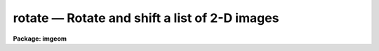 rotate — Rotate and shift a list of 2-D images
==============================================

**Package: imgeom**

.. raw:: html

  <BODY>
  <TABLE WIDTH="100%" BORDER=0><TR>
  <TD ALIGN=LEFT><FONT SIZE=4>
  <B>rotate (Dec98)</B></FONT></TD>
  <TD ALIGN=CENTER><FONT SIZE=4>
  <B>images.imgeom</B>
  </FONT></TD>
  <TD ALIGN=RIGHT><FONT SIZE=4>
  <B>rotate (Dec98)</B></FONT></TD>
  </TR></TABLE><P>
  <TITLE>rotate</TITLE>
  <UL>
  </UL>
  <H2><A NAME="s_name">NAME</A></H2>
  <! BeginSection: 'NAME'>
  <UL>
  rotate -- rotate and shift a list of images
  </UL>
  <! EndSection:   'NAME'>
  <H2><A NAME="s_usage">USAGE</A></H2>
  <! BeginSection: 'USAGE'>
  <UL>
  rotate input output rotation
  </UL>
  <! EndSection:   'USAGE'>
  <H2><A NAME="s_parameters">PARAMETERS</A></H2>
  <! BeginSection: 'PARAMETERS'>
  <UL>
  <DL>
  <DT><B><A NAME="l_input">input</A></B></DT>
  <! Sec='PARAMETERS' Level=0 Label='input' Line='input'>
  <DD>List of images to be rotated.
  </DD>
  </DL>
  <DL>
  <DT><B><A NAME="l_output">output</A></B></DT>
  <! Sec='PARAMETERS' Level=0 Label='output' Line='output'>
  <DD>List of output images.
  </DD>
  </DL>
  <DL>
  <DT><B><A NAME="l_rotation">rotation</A></B></DT>
  <! Sec='PARAMETERS' Level=0 Label='rotation' Line='rotation'>
  <DD>Angle of rotation of the image in degrees. Positive angles will rotate
  the image counter-clockwise from the x axis.
  </DD>
  </DL>
  <DL>
  <DT><B><A NAME="l_xin">xin = INDEF, yin = INDEF</A></B></DT>
  <! Sec='PARAMETERS' Level=0 Label='xin' Line='xin = INDEF, yin = INDEF'>
  <DD>The origin of the rotation in pixels. Xin and yin default to the center of
  the input image.
  </DD>
  </DL>
  <DL>
  <DT><B><A NAME="l_xout">xout = INDEF, yout = INDEF</A></B></DT>
  <! Sec='PARAMETERS' Level=0 Label='xout' Line='xout = INDEF, yout = INDEF'>
  <DD>The origin of the output image. Xout and yout default to the center of the
  output image.
  </DD>
  </DL>
  <DL>
  <DT><B><A NAME="l_ncols">ncols = INDEF, nlines = INDEF</A></B></DT>
  <! Sec='PARAMETERS' Level=0 Label='ncols' Line='ncols = INDEF, nlines = INDEF'>
  <DD>The number of columns and rows in the output image. The default is to
  keep the dimensions the same as the input image. If ncols and nrows is
  less then or equal to zero the program will compute the number of columns
  and rows needed to include the whole image, excluding the effects of
  any origin shifts.
  </DD>
  </DL>
  <DL>
  <DT><B><A NAME="l_interpolant">interpolant = "<TT>linear</TT>"</A></B></DT>
  <! Sec='PARAMETERS' Level=0 Label='interpolant' Line='interpolant = "linear"'>
  <DD>The interpolant. The options are the following:
  <DL>
  <DT><B><A NAME="l_nearest">nearest</A></B></DT>
  <! Sec='PARAMETERS' Level=1 Label='nearest' Line='nearest'>
  <DD>Nearest neighbor.
  </DD>
  </DL>
  <DL>
  <DT><B><A NAME="l_linear">linear</A></B></DT>
  <! Sec='PARAMETERS' Level=1 Label='linear' Line='linear'>
  <DD>Bilinear interpolation in x and y.
  </DD>
  </DL>
  <DL>
  <DT><B><A NAME="l_poly3">poly3</A></B></DT>
  <! Sec='PARAMETERS' Level=1 Label='poly3' Line='poly3'>
  <DD>Third order polynomial in x and y.
  </DD>
  </DL>
  <DL>
  <DT><B><A NAME="l_poly5">poly5</A></B></DT>
  <! Sec='PARAMETERS' Level=1 Label='poly5' Line='poly5'>
  <DD>Fifth order polynomial in x and y.
  </DD>
  </DL>
  <DL>
  <DT><B><A NAME="l_spline3">spline3</A></B></DT>
  <! Sec='PARAMETERS' Level=1 Label='spline3' Line='spline3'>
  <DD>Bicubic spline.
  </DD>
  </DL>
  <DL>
  <DT><B><A NAME="l_sinc">sinc</A></B></DT>
  <! Sec='PARAMETERS' Level=1 Label='sinc' Line='sinc'>
  <DD>2D sinc interpolation. Users can specify the sinc interpolant width by
  appending a width value to the interpolant string, e.g. sinc51 specifies
  a 51 by 51 pixel wide sinc interpolant. The sinc width will be rounded up to
  the nearest odd number.  The default sinc width is 31 by 31.
  </DD>
  </DL>
  <DL>
  <DT><B><A NAME="l_lsinc">lsinc</A></B></DT>
  <! Sec='PARAMETERS' Level=1 Label='lsinc' Line='lsinc'>
  <DD>Look-up table sinc interpolation. Users can specify the look-up table sinc
  interpolant width by appending a width value to the interpolant string, e.g.
  lsinc51 specifies a 51 by 51 pixel wide look-up table sinc interpolant. The user
  supplied sinc width will be rounded up to the nearest odd number. The default
  sinc width is 31 by 31 pixels. Users can specify the resolution of the lookup
  table sinc by appending the look-up table size in square brackets to the
  interpolant string, e.g. lsinc51[20] specifies a 20 by 20 element sinc
  look-up table interpolant with a pixel resolution of 0.05 pixels in x and y.
  The default look-up table size and resolution are 20 by 20 and 0.05 pixels
  in x and y respectively.
  </DD>
  </DL>
  <DL>
  <DT><B><A NAME="l_drizzle">drizzle</A></B></DT>
  <! Sec='PARAMETERS' Level=1 Label='drizzle' Line='drizzle'>
  <DD>2D drizzle resampling. Users can specify the drizzle pixel fraction in x and y
  by appending a value between 0.0 and 1.0 in square brackets to the
  interpolant string, e.g. drizzle[0.5]. The default value is 1.0.
  The value 0.0 is increased internally to 0.001. Drizzle resampling
  with a pixel fraction of 1.0 in x and y is equivalent to fractional pixel
  rotated block summing (fluxconserve = yes) or averaging (flux_conserve = no)  if
  xmag and ymag are &gt; 1.0.
  </DD>
  </DL>
  </DD>
  </DL>
  <DL>
  <DT><B><A NAME="l_boundary">boundary = "<TT>nearest</TT>"</A></B></DT>
  <! Sec='PARAMETERS' Level=0 Label='boundary' Line='boundary = "nearest"'>
  <DD>The choices are:
  <DL>
  <DT><B><A NAME="l_nearest">nearest</A></B></DT>
  <! Sec='PARAMETERS' Level=1 Label='nearest' Line='nearest'>
  <DD>Use the value of the nearest boundary pixel.
  </DD>
  </DL>
  <DL>
  <DT><B><A NAME="l_constant">constant</A></B></DT>
  <! Sec='PARAMETERS' Level=1 Label='constant' Line='constant'>
  <DD>Use a constant value.
  </DD>
  </DL>
  <DL>
  <DT><B><A NAME="l_reflect">reflect</A></B></DT>
  <! Sec='PARAMETERS' Level=1 Label='reflect' Line='reflect'>
  <DD>Generate a value by reflecting around the boundary.
  </DD>
  </DL>
  <DL>
  <DT><B><A NAME="l_wrap">wrap</A></B></DT>
  <! Sec='PARAMETERS' Level=1 Label='wrap' Line='wrap'>
  <DD>Generate a value by wrapping around to the opposite side of the image.
  </DD>
  </DL>
  </DD>
  </DL>
  <DL>
  <DT><B><A NAME="l_constant">constant = 0.</A></B></DT>
  <! Sec='PARAMETERS' Level=0 Label='constant' Line='constant = 0.'>
  <DD>The value of the constant for constant boundary extension.
  </DD>
  </DL>
  <DL>
  <DT><B><A NAME="l_nxblock">nxblock = 512, nyblock = 512</A></B></DT>
  <! Sec='PARAMETERS' Level=0 Label='nxblock' Line='nxblock = 512, nyblock = 512'>
  <DD>If the dimensions of the output image are less than nxblock and nyblock
  then the entire image is rotated at once. Otherwise nxblock by nyblock
  segments of the image are rotated.
  </DD>
  </DL>
  </UL>
  <! EndSection:   'PARAMETERS'>
  <H2><A NAME="s_description">DESCRIPTION</A></H2>
  <! BeginSection: 'DESCRIPTION'>
  <UL>
  <P>
  ROTATE rotates the list of images in input by rotation degrees and writes
  the output to the images specified by output. The origins of the input and
  output images may be specified by setting xin, yin, xout and yout. The
  transformation is described below.
  <P>
  <PRE>
      xt = (x - xin) * cos (rotation) - (y - yin) * sin (rotation) + xout
      yt = (x - xin) * sin (rotation) + (y - yin) * cos (rotation) + yout
  <P>
  </PRE>
  <P>
  The output image gray levels are determined by interpolating in the input
  image at the positions of the transformed output pixels. ROTATE uses the
  routines in the 2-D interpolation package.
  <P>
  </UL>
  <! EndSection:   'DESCRIPTION'>
  <H2><A NAME="s_examples">EXAMPLES</A></H2>
  <! BeginSection: 'EXAMPLES'>
  <UL>
  <P>
  <PRE>
  1. Rotate an image 45 degrees around its center.
  <P>
     cl&gt; rotate m51 m51r45 45.0
  <P>
  2. Rotate an image by 45 degrees around (100., 100.) and
     shift the origin to (150., 150.0) using bicubic interpolation.
  <P>
     cl&gt; rotate m92 m92r45 45.0 xin=100. yin=100. xout=150. yout=150.\<BR>
     &gt;&gt;&gt; interp=poly3
  <P>
  3. Rotate an image 90 degrees counter-clockwise and clockwise around its
     center. Note the use of imtranspose and image section notation.
  <P>
     cl&gt; imtranspose m92[*,-*] m92d90
  <P>
     cl&gt; imtranspose m92[-*,*] m92d270
  <P>
  4. Rotate an image 180 degrees counter-clockwise. Note the use of imcopy
     and image section notation.
  <P>
     cl&gt; imcopy m92[-*,-*] m92d180
  </PRE>
  <P>
  </UL>
  <! EndSection:   'EXAMPLES'>
  <H2><A NAME="s_timings">TIMINGS</A></H2>
  <! BeginSection: 'TIMINGS'>
  <UL>
  It requires approximately 70 and 290 cpu seconds to rotate a 512 by 512
  real image using bilinear and biquintic interpolation respectively
  (Vax 11/750 fpa).
  </UL>
  <! EndSection:   'TIMINGS'>
  <H2><A NAME="s_bugs">BUGS</A></H2>
  <! BeginSection: 'BUGS'>
  <UL>
  The interpolation operation is done in real arithmetic. However the output
  type of the pixels is set equal to the input type. This can lead to truncation
  problems for integer images.
  <P>
  Simple 90, 180, 270 etc degree rotations are best performed using the
  imtranspose task and/or image section notation.
  </UL>
  <! EndSection:   'BUGS'>
  <H2><A NAME="s_see_also">SEE ALSO</A></H2>
  <! BeginSection: 'SEE ALSO'>
  <UL>
  imtranspose, imshift, magnify, lintran, geotran, geomap
  </UL>
  <! EndSection:    'SEE ALSO'>
  
  <! Contents: 'NAME' 'USAGE' 'PARAMETERS' 'DESCRIPTION' 'EXAMPLES' 'TIMINGS' 'BUGS' 'SEE ALSO'  >
  
  </BODY>
  </HTML>